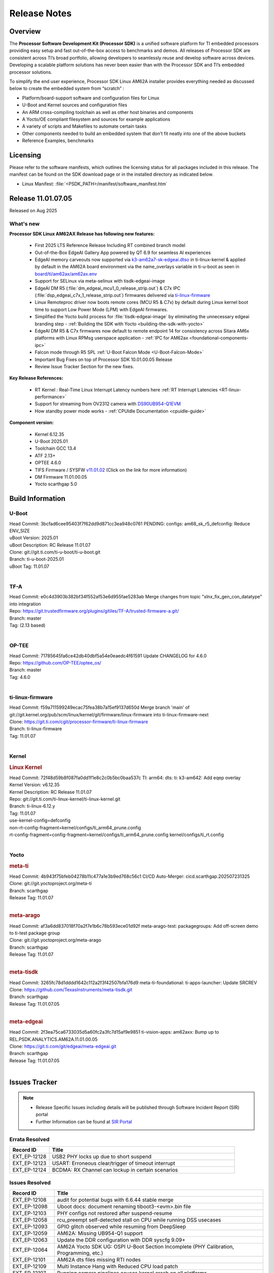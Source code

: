 .. _Release-note-label:

#############
Release Notes
#############

Overview
========

The **Processor Software Development Kit (Processor SDK)** is a unified software platform for TI embedded processors
providing easy setup and fast out-of-the-box access to benchmarks and demos.  All releases of Processor SDK are
consistent across TI’s broad portfolio, allowing developers to seamlessly reuse and develop software across devices.
Developing a scalable platform solutions has never been easier than with the Processor SDK and TI’s embedded processor
solutions.

To simplify the end user experience, Processor SDK Linux AM62A installer provides everything needed as discussed below
to create the embedded system from “scratch” :

-  Platform/board-support software and configuration files for Linux
-  U-Boot and Kernel sources and configuration files
-  An ARM cross-compiling toolchain as well as other host binaries and components
-  A Yocto/OE compliant filesystem and sources for example applications
-  A variety of scripts and Makefiles to automate certain tasks
-  Other components needed to build an embedded system that don’t fit neatly into one of the above buckets
-  Reference Examples, benchmarks


Licensing
=========

Please refer to the software manifests, which outlines the licensing
status for all packages included in this release. The manifest can be
found on the SDK download page or in the installed directory as indicated below.

-  Linux Manifest: :file:`<PSDK_PATH>/manifest/software_manifest.htm`


Release 11.01.07.05
===================

Released on Aug 2025

What's new
----------

**Processor SDK Linux AM62AX Release has following new features:**

  - First 2025 LTS Reference Release Including RT combined branch model
  - Out-of-the-Box EdgeAI Gallery App powered by QT 6.9 for seamless AI experiences
  - EdgeAI memory carveouts now supported via `k3-am62a7-sk-edgeai.dtso <https://git.ti.com/cgit/ti-linux-kernel/ti-linux-kernel/tree/arch/arm64/boot/dts/ti/k3-am62a7-sk-edgeai.dtso?h=11.01.07>`_ in ti-linux-kernel & applied by default in the AM62A board environment via the name_overlays variable in ti-u-boot as seen in `board/ti/am62ax/am62ax.env <https://git.ti.com/cgit/ti-u-boot/ti-u-boot/tree/board/ti/am62ax/am62ax.env?h=11.01.07#n22>`_
  - Support for SELinux via meta-selinux with tisdk-edgeai-image
  - EdgeAI DM R5 (:file:`dm_edgeai_mcu1_0_release_strip.out`) & C7x IPC (:file:`dsp_edgeai_c7x_1_release_strip.out`) firmwares delivered via `ti-linux-firmware <https://git.ti.com/cgit/processor-firmware/ti-linux-firmware/tree/?h=11.01.07>`_
  - Linux Remoteproc driver now boots remote cores (MCU R5 & C7x) by default during Linux kernel boot time to support Low Power Mode (LPM) with EdgeAI firmwares.
  - Simplified the Yocto build process for :file:`tisdk-edgeai-image` by eliminating the unnecessary edgeai branding step - :ref:`Building the SDK with Yocto <building-the-sdk-with-yocto>`
  - EdgeAI DM R5 & C7x firmwares now default to remote endpoint 14 for consistency across Sitara AM6x platforms with Linux RPMsg userspace application - :ref:`IPC for AM62ax <foundational-components-ipc>`
  - Falcon mode through R5 SPL :ref:`U-Boot Falcon Mode <U-Boot-Falcon-Mode>`
  - Important Bug Fixes on top of Processor SDK 10.01.00.05 Release
  - Review Issue Tracker Section for the new fixes.

**Key Release References:**

  - RT Kernel : Real-Time Linux Interrupt Latency numbers here :ref:`RT Interrupt Latencies <RT-linux-performance>`
  - Support for streaming from OV2312 camera with `DS90UB954-Q1EVM <https://www.ti.com/tool/DS90UB954-Q1EVM>`_
  - How standby power mode works - :ref:`CPUIdle Documentation <cpuidle-guide>`

**Component version:**

  - Kernel 6.12.35
  - U-Boot 2025.01
  - Toolchain GCC 13.4
  - ATF 2.13+
  - OPTEE 4.6.0
  - TIFS Firmware / SYSFW `v11.01.02 <https://software-dl.ti.com/tisci/esd/11_01_02/release_notes/release_notes.html>`__ (Click on the link for more information)
  - DM Firmware 11.01.00.05
  - Yocto scarthgap 5.0


Build Information
=================

.. _u-boot-release-notes:

U-Boot
------

| Head Commit: 3bcfad6cee95403f7f62dd9d871cc3ea948c0761 PENDING: configs: am68_sk_r5_defconfig: Reduce ENV_SIZE
| uBoot Version: 2025.01
| uBoot Description: RC Release 11.01.07
| Clone: git://git.ti.com/ti-u-boot/ti-u-boot.git
| Branch: ti-u-boot-2025.01
| uBoot Tag: 11.01.07
|

.. _tf-a-release-notes:

TF-A
----
| Head Commit: e0c4d3903b382bf34f552af53e6d955fae5283ab Merge changes from topic "xlnx_fix_gen_con_datatype" into integration
| Repo: https://git.trustedfirmware.org/plugins/gitiles/TF-A/trusted-firmware-a.git/
| Branch: master
| Tag: (2.13 based)
|

.. _optee-release-notes:

OP-TEE
------
| Head Commit: 71785645fa6ce42db40dbf5a54e0eaedc4f61591 Update CHANGELOG for 4.6.0
| Repo: https://github.com/OP-TEE/optee_os/
| Branch: master
| Tag: 4.6.0
|

.. _ti-linux-fw-release-notes:

ti-linux-firmware
-----------------
| Head Commit: f59a711599249ecac75fea38b7a15ef9137d650d Merge branch 'main' of git://git.kernel.org/pub/scm/linux/kernel/git/firmware/linux-firmware into ti-linux-firmware-next
| Clone: https://git.ti.com/cgit/processor-firmware/ti-linux-firmware
| Branch: ti-linux-firmware
| Tag: 11.01.07
|

Kernel
------
.. rubric:: Linux Kernel
   :name: linux-kernel

| Head Commit: 72f48d59b8f087fa0dd1f1e8c2c0b5bc0baa537c TI: arm64: dts: ti: k3-am642: Add eqep overlay
| Kernel Version: v6.12.35
| Kernel Description: RC Release 11.01.07

| Repo: git://git.ti.com/ti-linux-kernel/ti-linux-kernel.git
| Branch: ti-linux-6.12.y
| Tag: 11.01.07
| use-kernel-config=defconfig
| non-rt-config-fragment=kernel/configs/ti_arm64_prune.config
| rt-config-fragment=config-fragment=kernel/configs/ti_arm64_prune.config kernel/configs/ti_rt.config
|


Yocto
-----
.. rubric:: meta-ti
   :name: meta-ti

| Head Commit: 4b943f75bfeb04278b11c477a1e3b9ed768c56c1 CI/CD Auto-Merger: cicd.scarthgap.202507231325

| Clone: git://git.yoctoproject.org/meta-ti
| Branch: scarthgap
| Release Tag: 11.01.07
|

.. rubric:: meta-arago
   :name: meta-arago

| Head Commit: af3a6dd837018f70a2f7e1b6c78b593ece01d92f meta-arago-test: packagegroups: Add off-screen demo to ti-test package group

| Clone: git://git.yoctoproject.org/meta-arago
| Branch: scarthgap
| Release Tag: 11.01.07
|

.. rubric:: meta-tisdk
   :name: meta-tisdk

| Head Commit: 3265fc78d1dddd1642c112a2f3f42507bfa176d9 meta-ti-foundational: ti-apps-launcher: Update SRCREV

| Clone: https://github.com/TexasInstruments/meta-tisdk.git
| Branch: scarthgap
| Release Tag: 11.01.07.05
|

.. rubric:: meta-edgeai
   :name: meta-edgeai

| Head Commit: 2f3ea75ca6733035d5a60fc2a3fc7d15af9e9851 ti-vision-apps: am62axx: Bump up to REL.PSDK.ANALYTICS.AM62A.11.01.00.05

| Clone: https://git.ti.com/git/edgeai/meta-edgeai.git
| Branch: scarthgap
| Release Tag: 11.01.07.05
|


Issues Tracker
==============

.. note::

    - Release Specific Issues including details will be published through Software Incident Report (SIR) portal

    - Further Information can be found at `SIR Portal <https://sir.ext.ti.com/>`_

Errata Resolved
---------------
.. csv-table::
   :header: "Record ID", "Title"
   :widths: 15, 70

   "EXT_EP-12128","USB2 PHY locks up due to short suspend"
   "EXT_EP-12123","USART: Erroneous clear/trigger of timeout interrupt"
   "EXT_EP-12124","BCDMA: RX Channel can lockup in certain scenarios"

Issues Resolved
---------------
.. csv-table::
   :header: "Record ID", "Title"
   :widths: 15, 70

   "EXT_EP-12108","audit for potential bugs with 6.6.44 stable merge "
   "EXT_EP-12098","Uboot docs: document renaming tiboot3-<evm>.bin file"
   "EXT_EP-12103","PHY configs not restored after suspend-resume"
   "EXT_EP-12058","rcu_preempt self-detected stall on CPU while running DSS usecases"
   "EXT_EP-12093","GPIO glitch observed while resuming from DeepSleep"
   "EXT_EP-12059","AM62A: Missing UB954-Q1 support"
   "EXT_EP-12063","Update the DDR configuration with DDR syscfg 9.09+"
   "EXT_EP-12064","AM62A Yocto SDK UG: OSPI U-Boot Section Incomplete (PHY Calibration, Programming, etc.)"
   "EXT_EP-12101","AM62A dts files missing RTI nodes"
   "EXT_EP-12109","Multi Instance Hang with Reduced CPU load patch"
   "EXT_EP-12107","Running camera pipelines causes kernel crash on all platforms"
   "EXT_EP-12106","higher latency metrics with Wave5"
   "EXT_EP-12105","Multistream decode stall during stop sequence"
   "SITSW-4773","DM is ignoring the exact flags sent in TISCI message"
   "SYSFW-5992","Unable to set exact pixel clock for OLDI LCD display / HDMI Pixel clock"
   "SYSFW-6426","Ownership of a firewall region can be transferred to an invalid host"
   "SYSFW-6432","Set device API doesn't return Error when PD is in transition state"
   "SYSFW-7096","TIFS halts when proc auth boot message is sent for an AES-256 encrypted image"
   "SYSFW-7571","Device IDs higher than 255 does not work with set device constraint API"
   "SYSFW-7602","RTC count value not getting updated after DeepSleep exit"
   "SYSFW-7614","Unable to configure DSS clock below 15.625MHz"
   "SYSFW-7617","LPM mode selection logic does not check for constraints on all the hosts/devices"
   "SYSFW-7739","LPM constraint messages received by TIFS not forwarded to DM"
   "SYSFW-7740","Only the last latency constraint value passed from a host considered in LPM selection"
   "SYSFW-7758","MAIN PLL15 HSDIVs (DM) if updated in SBL flow results in boot failure in later stages"


Issues Open
-----------
.. csv-table::
   :header: "Record ID", "Title"
   :widths: 15, 70

   "EXT_EP-12111","Linux SDK v10.0: TI-added support for W25N01JW SPI NAND breaks other existing Flash support"
   "EXT_EP-12078","SK-AM62A: Stability issues with DDR Config v0.10.02"
   "EXT_EP-12077","Failure to enter DeepSleep with JPEG Encoder"
   "EXT_EP-12073","AM62Ax MCU domain pinmux disabled by default"
   "EXT_EP-12112","Add Timer PWM documentation and other infrastructure as needed"
   "EXT_EP-12127","Streaming with multiple cameras gets frozen in 2 minutes"
   "EXT_EP-12142","Instabilities observed while resuming from IO Only plus DDR mode"
   "SYSFW-7034","Read lock on extended OTP area does not work after doing write lock"
   "SYSFW-7622","DeepSleep resume failure when RTC wake is set for 1 second"
   "SYSFW-7781","Get device API does not return error when the LPSC is in transition state"
   "SYSFW-7811","Resume from IO Only + DDR mode fails sometimes"
   "SYSFW-7831","DMA Resources used by ROM are not cleaned up when resuming from IO Only + DDR mode"
   "SYSFW-7884","There is an additional divide by 4 on all clocks of WKUP/MCU GPIO clock mux"
   "SYSFW-7887","DeepSleep fails if entered immediately after bootup"
   "SYSFW-7897","Partial I/O mode fails after few hundred iterations"
   "SYSFW-7903","Processor ownership info is not part of minimal TIFS context in IO only + DDR mode"

